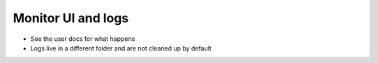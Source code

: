Monitor UI and logs
===================

* See the user docs for what happens
* Logs live in a different folder and are not cleaned up by default
